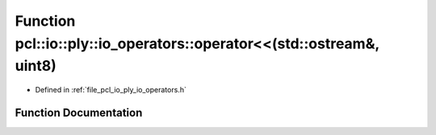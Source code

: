 .. _exhale_function_io__operators_8h_1ad4980210242ae5b867f7e3670ad5f166:

Function pcl::io::ply::io_operators::operator<<(std::ostream&, uint8)
=====================================================================

- Defined in :ref:`file_pcl_io_ply_io_operators.h`


Function Documentation
----------------------


.. doxygenfunction:: pcl::io::ply::io_operators::operator<<(std::ostream&, uint8)
